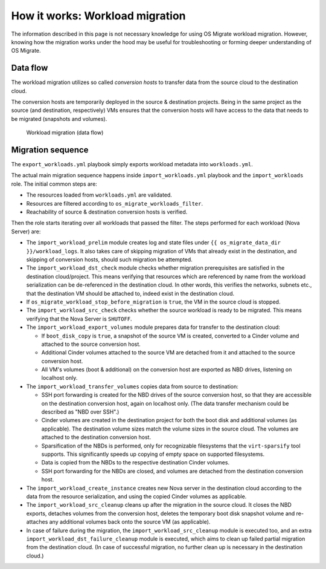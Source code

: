 How it works: Workload migration
================================

The information described in this page is not necessary knowledge for
using OS Migrate workload migration. However, knowing how the
migration works under the hood may be useful for troubleshooting or
forming deeper understanding of OS Migrate.

Data flow
---------

The workload migration utilizes so called *conversion hosts* to
transfer data from the source cloud to the destination cloud.

The conversion hosts are temporarily deployed in the source &
destination projects. Being in the same project as the source (and
destination, respectively) VMs ensures that the conversion hosts will
have access to the data that needs to be migrated (snapshots and
volumes).

.. figure:: ../images/plantuml/render/workload-migration-data-flow.png
   :alt: Workload migration (data flow)
   :width: 75%

   Workload migration (data flow)

Migration sequence
------------------

The ``export_workloads.yml`` playbook simply exports workload metadata
into ``workloads.yml``.

The actual main migration sequence happens inside
``import_workloads.yml`` playbook and the ``import_workloads``
role. The initial common steps are:

-  The resources loaded from ``workloads.yml`` are validated.

-  Resources are filtered according to ``os_migrate_workloads_filter``.

-  Reachability of source & destination conversion hosts is verified.

Then the role starts iterating over all workloads that passed the
filter. The steps performed for each workload (Nova Server) are:

-  The ``import_workload_prelim`` module creates log and state files
   under ``{{ os_migrate_data_dir }}/workload_logs``. It also takes
   care of skipping migration of VMs that already exist in the
   destination, and skipping of conversion hosts, should such
   migration be attempted.

-  The ``import_workload_dst_check`` module checks whether migration
   prerequisites are satisfied in the destination cloud/project. This
   means verifying that resources which are referenced by name from
   the workload serialization can be de-referenced in the destination
   cloud. In other words, this verifies the networks, subnets etc.,
   that the destination VM should be attached to, indeed exist in the
   destination cloud.

-  If ``os_migrate_workload_stop_before_migration`` is ``true``, the VM
   in the source cloud is stopped.

-  The ``import_workload_src_check`` checks whether the source workload
   is ready to be migrated. This means verifying that the Nova Server
   is ``SHUTOFF``.

-  The ``import_workload_export_volumes`` module prepares data for
   transfer to the destination cloud:

   -  If ``boot_disk_copy`` is ``true``, a snapshot of the source VM is
      created, converted to a Cinder volume and attached to the source
      conversion host.

   -  Additional Cinder volumes attached to the source VM are detached
      from it and attached to the source conversion host.

   -  All VM's volumes (boot & additional) on the conversion host are
      exported as NBD drives, listening on localhost only.

-  The ``import_workload_transfer_volumes`` copies data from source to
   destination:

   -  SSH port forwarding is created for the NBD drives of the source
      conversion host, so that they are accessible on the destination
      conversion host, again on localhost only. (The data transfer
      mechanism could be described as "NBD over SSH".)

   -  Cinder volumes are created in the destination project for both
      the boot disk and additional volumes (as applicable). The
      destination volume sizes match the volume sizes in the source
      cloud. The volumes are attached to the destination conversion
      host.

   -  Sparsification of the NBDs is performed, only for recognizable
      filesystems that the ``virt-sparsify`` tool supports. This
      significantly speeds up copying of empty space on supported
      filesystems.

   -  Data is copied from the NBDs to the respective destination Cinder
      volumes.

   -  SSH port forwarding for the NBDs are closed, and volumes are
      detached from the destination conversion host.

-  The ``import_workload_create_instance`` creates new Nova server in
   the destination cloud according to the data from the resource
   serialization, and using the copied Cinder volumes as applicable.

-  The ``import_workload_src_cleanup`` cleans up after the migration in
   the source cloud. It closes the NBD exports, detaches volumes from
   the conversion host, deletes the temporary boot disk snapshot
   volume and re-attaches any additional volumes back onto the
   source VM (as applicable).

-  In case of failure during the migration, the
   ``import_workload_src_cleanup`` module is executed too, and an
   extra ``import_workload_dst_failure_cleanup`` module is executed,
   which aims to clean up failed partial migration from the
   destination cloud. (In case of successful migration, no further
   clean up is necessary in the destination cloud.)

.. image:: ../images/plantuml/render/workload-migration-sequence.png
   :width: 100%
   :alt: Sequence diagram of workload migration internal actions

   Sequence diagram of workload migration internal actions
